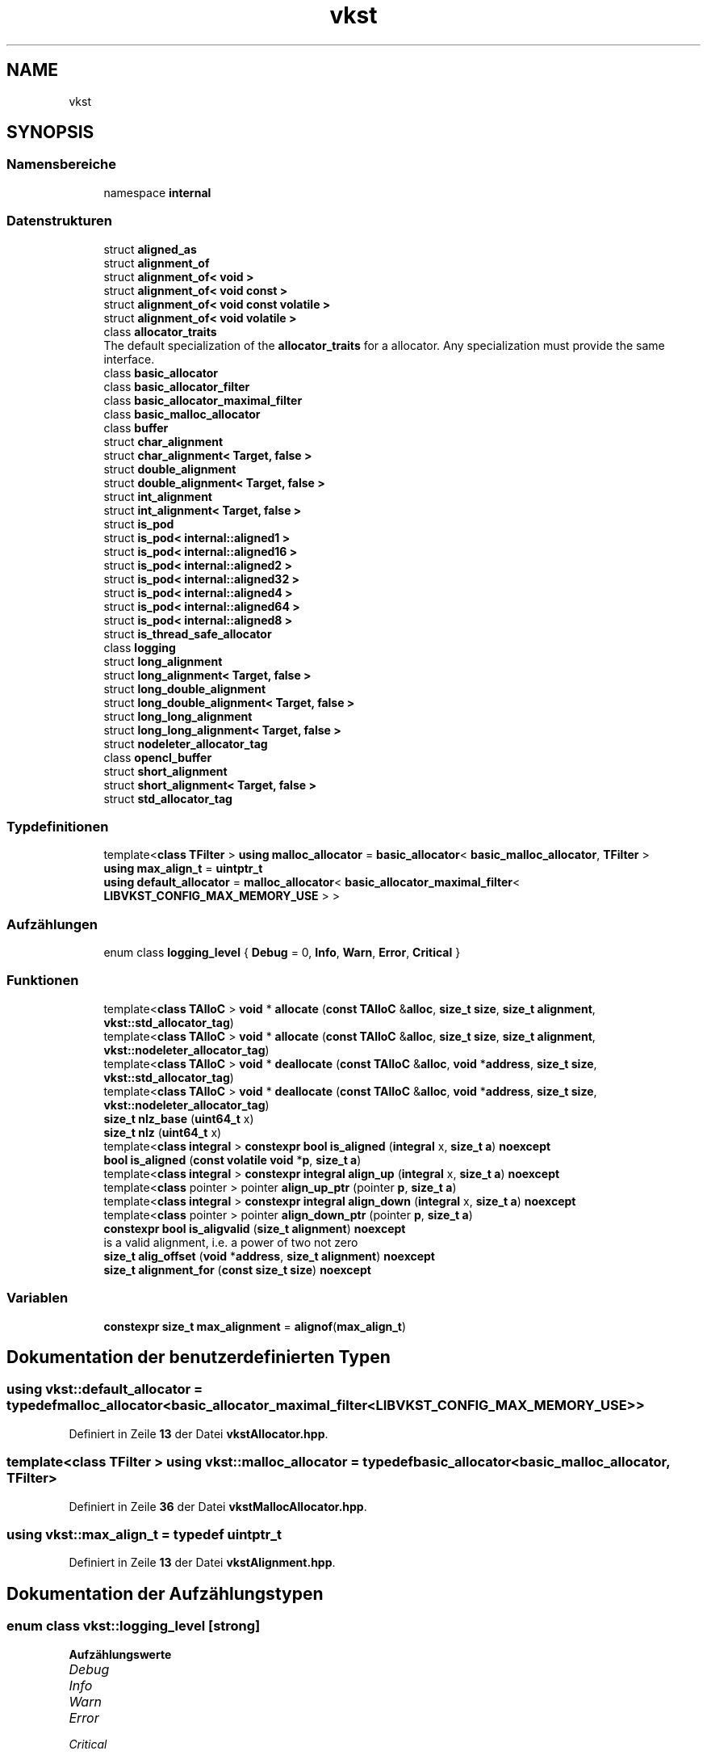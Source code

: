 .TH "vkst" 3 "vkbst" \" -*- nroff -*-
.ad l
.nh
.SH NAME
vkst
.SH SYNOPSIS
.br
.PP
.SS "Namensbereiche"

.in +1c
.ti -1c
.RI "namespace \fBinternal\fP"
.br
.in -1c
.SS "Datenstrukturen"

.in +1c
.ti -1c
.RI "struct \fBaligned_as\fP"
.br
.ti -1c
.RI "struct \fBalignment_of\fP"
.br
.ti -1c
.RI "struct \fBalignment_of< void >\fP"
.br
.ti -1c
.RI "struct \fBalignment_of< void const >\fP"
.br
.ti -1c
.RI "struct \fBalignment_of< void const volatile >\fP"
.br
.ti -1c
.RI "struct \fBalignment_of< void volatile >\fP"
.br
.ti -1c
.RI "class \fBallocator_traits\fP"
.br
.RI "The default specialization of the \fBallocator_traits\fP for a allocator\&. Any specialization must provide the same interface\&. "
.ti -1c
.RI "class \fBbasic_allocator\fP"
.br
.ti -1c
.RI "class \fBbasic_allocator_filter\fP"
.br
.ti -1c
.RI "class \fBbasic_allocator_maximal_filter\fP"
.br
.ti -1c
.RI "class \fBbasic_malloc_allocator\fP"
.br
.ti -1c
.RI "class \fBbuffer\fP"
.br
.ti -1c
.RI "struct \fBchar_alignment\fP"
.br
.ti -1c
.RI "struct \fBchar_alignment< Target, false >\fP"
.br
.ti -1c
.RI "struct \fBdouble_alignment\fP"
.br
.ti -1c
.RI "struct \fBdouble_alignment< Target, false >\fP"
.br
.ti -1c
.RI "struct \fBint_alignment\fP"
.br
.ti -1c
.RI "struct \fBint_alignment< Target, false >\fP"
.br
.ti -1c
.RI "struct \fBis_pod\fP"
.br
.ti -1c
.RI "struct \fBis_pod< internal::aligned1 >\fP"
.br
.ti -1c
.RI "struct \fBis_pod< internal::aligned16 >\fP"
.br
.ti -1c
.RI "struct \fBis_pod< internal::aligned2 >\fP"
.br
.ti -1c
.RI "struct \fBis_pod< internal::aligned32 >\fP"
.br
.ti -1c
.RI "struct \fBis_pod< internal::aligned4 >\fP"
.br
.ti -1c
.RI "struct \fBis_pod< internal::aligned64 >\fP"
.br
.ti -1c
.RI "struct \fBis_pod< internal::aligned8 >\fP"
.br
.ti -1c
.RI "struct \fBis_thread_safe_allocator\fP"
.br
.ti -1c
.RI "class \fBlogging\fP"
.br
.ti -1c
.RI "struct \fBlong_alignment\fP"
.br
.ti -1c
.RI "struct \fBlong_alignment< Target, false >\fP"
.br
.ti -1c
.RI "struct \fBlong_double_alignment\fP"
.br
.ti -1c
.RI "struct \fBlong_double_alignment< Target, false >\fP"
.br
.ti -1c
.RI "struct \fBlong_long_alignment\fP"
.br
.ti -1c
.RI "struct \fBlong_long_alignment< Target, false >\fP"
.br
.ti -1c
.RI "struct \fBnodeleter_allocator_tag\fP"
.br
.ti -1c
.RI "class \fBopencl_buffer\fP"
.br
.ti -1c
.RI "struct \fBshort_alignment\fP"
.br
.ti -1c
.RI "struct \fBshort_alignment< Target, false >\fP"
.br
.ti -1c
.RI "struct \fBstd_allocator_tag\fP"
.br
.in -1c
.SS "Typdefinitionen"

.in +1c
.ti -1c
.RI "template<\fBclass\fP \fBTFilter\fP > \fBusing\fP \fBmalloc_allocator\fP = \fBbasic_allocator\fP< \fBbasic_malloc_allocator\fP, \fBTFilter\fP >"
.br
.ti -1c
.RI "\fBusing\fP \fBmax_align_t\fP = \fBuintptr_t\fP"
.br
.ti -1c
.RI "\fBusing\fP \fBdefault_allocator\fP = \fBmalloc_allocator\fP< \fBbasic_allocator_maximal_filter\fP< \fBLIBVKST_CONFIG_MAX_MEMORY_USE\fP > >"
.br
.in -1c
.SS "Aufzählungen"

.in +1c
.ti -1c
.RI "enum class \fBlogging_level\fP { \fBDebug\fP = 0, \fBInfo\fP, \fBWarn\fP, \fBError\fP, \fBCritical\fP }"
.br
.in -1c
.SS "Funktionen"

.in +1c
.ti -1c
.RI "template<\fBclass\fP \fBTAlloC\fP > \fBvoid\fP * \fBallocate\fP (\fBconst\fP \fBTAlloC\fP &\fBalloc\fP, \fBsize_t\fP \fBsize\fP, \fBsize_t\fP \fBalignment\fP, \fBvkst::std_allocator_tag\fP)"
.br
.ti -1c
.RI "template<\fBclass\fP \fBTAlloC\fP > \fBvoid\fP * \fBallocate\fP (\fBconst\fP \fBTAlloC\fP &\fBalloc\fP, \fBsize_t\fP \fBsize\fP, \fBsize_t\fP \fBalignment\fP, \fBvkst::nodeleter_allocator_tag\fP)"
.br
.ti -1c
.RI "template<\fBclass\fP \fBTAlloC\fP > \fBvoid\fP * \fBdeallocate\fP (\fBconst\fP \fBTAlloC\fP &\fBalloc\fP, \fBvoid\fP *\fBaddress\fP, \fBsize_t\fP \fBsize\fP, \fBvkst::std_allocator_tag\fP)"
.br
.ti -1c
.RI "template<\fBclass\fP \fBTAlloC\fP > \fBvoid\fP * \fBdeallocate\fP (\fBconst\fP \fBTAlloC\fP &\fBalloc\fP, \fBvoid\fP *\fBaddress\fP, \fBsize_t\fP \fBsize\fP, \fBvkst::nodeleter_allocator_tag\fP)"
.br
.ti -1c
.RI "\fBsize_t\fP \fBnlz_base\fP (\fBuint64_t\fP x)"
.br
.ti -1c
.RI "\fBsize_t\fP \fBnlz\fP (\fBuint64_t\fP x)"
.br
.ti -1c
.RI "template<\fBclass\fP \fBintegral\fP > \fBconstexpr\fP \fBbool\fP \fBis_aligned\fP (\fBintegral\fP x, \fBsize_t\fP \fBa\fP) \fBnoexcept\fP"
.br
.ti -1c
.RI "\fBbool\fP \fBis_aligned\fP (\fBconst\fP \fBvolatile\fP \fBvoid\fP *\fBp\fP, \fBsize_t\fP \fBa\fP)"
.br
.ti -1c
.RI "template<\fBclass\fP \fBintegral\fP > \fBconstexpr\fP \fBintegral\fP \fBalign_up\fP (\fBintegral\fP x, \fBsize_t\fP \fBa\fP) \fBnoexcept\fP"
.br
.ti -1c
.RI "template<\fBclass\fP pointer > pointer \fBalign_up_ptr\fP (pointer \fBp\fP, \fBsize_t\fP \fBa\fP)"
.br
.ti -1c
.RI "template<\fBclass\fP \fBintegral\fP > \fBconstexpr\fP \fBintegral\fP \fBalign_down\fP (\fBintegral\fP x, \fBsize_t\fP \fBa\fP) \fBnoexcept\fP"
.br
.ti -1c
.RI "template<\fBclass\fP pointer > pointer \fBalign_down_ptr\fP (pointer \fBp\fP, \fBsize_t\fP \fBa\fP)"
.br
.ti -1c
.RI "\fBconstexpr\fP \fBbool\fP \fBis_aligvalid\fP (\fBsize_t\fP \fBalignment\fP) \fBnoexcept\fP"
.br
.RI "is a valid alignment, i\&.e\&. a power of two not zero "
.ti -1c
.RI "\fBsize_t\fP \fBalig_offset\fP (\fBvoid\fP *\fBaddress\fP, \fBsize_t\fP \fBalignment\fP) \fBnoexcept\fP"
.br
.ti -1c
.RI "\fBsize_t\fP \fBalignment_for\fP (\fBconst\fP \fBsize_t\fP \fBsize\fP) \fBnoexcept\fP"
.br
.in -1c
.SS "Variablen"

.in +1c
.ti -1c
.RI "\fBconstexpr\fP \fBsize_t\fP \fBmax_alignment\fP = \fBalignof\fP(\fBmax_align_t\fP)"
.br
.in -1c
.SH "Dokumentation der benutzerdefinierten Typen"
.PP 
.SS "\fBusing\fP \fBvkst::default_allocator\fP = \fBtypedef\fP \fBmalloc_allocator\fP<\fBbasic_allocator_maximal_filter\fP<\fBLIBVKST_CONFIG_MAX_MEMORY_USE\fP> >"

.PP
Definiert in Zeile \fB13\fP der Datei \fBvkstAllocator\&.hpp\fP\&.
.SS "template<\fBclass\fP \fBTFilter\fP > \fBusing\fP \fBvkst::malloc_allocator\fP = \fBtypedef\fP \fBbasic_allocator\fP<\fBbasic_malloc_allocator\fP, \fBTFilter\fP>"

.PP
Definiert in Zeile \fB36\fP der Datei \fBvkstMallocAllocator\&.hpp\fP\&.
.SS "\fBusing\fP \fBvkst::max_align_t\fP = \fBtypedef\fP \fBuintptr_t\fP"

.PP
Definiert in Zeile \fB13\fP der Datei \fBvkstAlignment\&.hpp\fP\&.
.SH "Dokumentation der Aufzählungstypen"
.PP 
.SS "\fBenum\fP \fBclass\fP \fBvkst::logging_level\fP\fC [strong]\fP"

.PP
\fBAufzählungswerte\fP
.in +1c
.TP
\fB\fIDebug \fP\fP
.TP
\fB\fIInfo \fP\fP
.TP
\fB\fIWarn \fP\fP
.TP
\fB\fIError \fP\fP
.TP
\fB\fICritical \fP\fP
.PP
Definiert in Zeile \fB19\fP der Datei \fBvkstLogging\&.hpp\fP\&.
.SH "Dokumentation der Funktionen"
.PP 
.SS "\fBsize_t\fP vkst::alig_offset (\fBvoid\fP * address, \fBsize_t\fP alignment)\fC [inline]\fP, \fC [noexcept]\fP"

.PP
Definiert in Zeile \fB168\fP der Datei \fBvkstAlignment\&.hpp\fP\&.
.SS "template<\fBclass\fP \fBintegral\fP > \fBconstexpr\fP \fBintegral\fP vkst::align_down (\fBintegral\fP x, \fBsize_t\fP a)\fC [constexpr]\fP, \fC [noexcept]\fP"

.PP
Definiert in Zeile \fB151\fP der Datei \fBvkstAlignment\&.hpp\fP\&.
.SS "template<\fBclass\fP pointer > pointer vkst::align_down_ptr (pointer p, \fBsize_t\fP a)"

.PP
Definiert in Zeile \fB155\fP der Datei \fBvkstAlignment\&.hpp\fP\&.
.SS "template<\fBclass\fP \fBintegral\fP > \fBconstexpr\fP \fBintegral\fP vkst::align_up (\fBintegral\fP x, \fBsize_t\fP a)\fC [constexpr]\fP, \fC [noexcept]\fP"

.PP
Definiert in Zeile \fB142\fP der Datei \fBvkstAlignment\&.hpp\fP\&.
.SS "template<\fBclass\fP pointer > pointer vkst::align_up_ptr (pointer p, \fBsize_t\fP a)"

.PP
Definiert in Zeile \fB146\fP der Datei \fBvkstAlignment\&.hpp\fP\&.
.SS "\fBsize_t\fP vkst::alignment_for (\fBconst\fP \fBsize_t\fP size)\fC [inline]\fP, \fC [noexcept]\fP"

.PP
Definiert in Zeile \fB175\fP der Datei \fBvkstAlignment\&.hpp\fP\&.
.SS "template<\fBclass\fP \fBTAlloC\fP > \fBvoid\fP * vkst::allocate (\fBconst\fP \fBTAlloC\fP & alloc, \fBsize_t\fP size, \fBsize_t\fP alignment, \fBvkst::nodeleter_allocator_tag\fP)\fC [inline]\fP"

.PP
Definiert in Zeile \fB42\fP der Datei \fBvkstAllocatorTraits\&.hpp\fP\&.
.SS "template<\fBclass\fP \fBTAlloC\fP > \fBvoid\fP * vkst::allocate (\fBconst\fP \fBTAlloC\fP & alloc, \fBsize_t\fP size, \fBsize_t\fP alignment, \fBvkst::std_allocator_tag\fP)\fC [inline]\fP"

.PP
Definiert in Zeile \fB36\fP der Datei \fBvkstAllocatorTraits\&.hpp\fP\&.
.SS "template<\fBclass\fP \fBTAlloC\fP > \fBvoid\fP * vkst::deallocate (\fBconst\fP \fBTAlloC\fP & alloc, \fBvoid\fP * address, \fBsize_t\fP size, \fBvkst::nodeleter_allocator_tag\fP)\fC [inline]\fP"

.PP
Definiert in Zeile \fB53\fP der Datei \fBvkstAllocatorTraits\&.hpp\fP\&.
.SS "template<\fBclass\fP \fBTAlloC\fP > \fBvoid\fP * vkst::deallocate (\fBconst\fP \fBTAlloC\fP & alloc, \fBvoid\fP * address, \fBsize_t\fP size, \fBvkst::std_allocator_tag\fP)\fC [inline]\fP"

.PP
Definiert in Zeile \fB47\fP der Datei \fBvkstAllocatorTraits\&.hpp\fP\&.
.SS "\fBbool\fP vkst::is_aligned (\fBconst\fP \fBvolatile\fP \fBvoid\fP * p, \fBsize_t\fP a)\fC [inline]\fP"

.PP
Definiert in Zeile \fB137\fP der Datei \fBvkstAlignment\&.hpp\fP\&.
.SS "template<\fBclass\fP \fBintegral\fP > \fBconstexpr\fP \fBbool\fP vkst::is_aligned (\fBintegral\fP x, \fBsize_t\fP a)\fC [constexpr]\fP, \fC [noexcept]\fP"

.PP
Definiert in Zeile \fB134\fP der Datei \fBvkstAlignment\&.hpp\fP\&.
.SS "\fBconstexpr\fP \fBbool\fP vkst::is_aligvalid (\fBsize_t\fP alignment)\fC [constexpr]\fP, \fC [noexcept]\fP"

.PP
is a valid alignment, i\&.e\&. a power of two not zero 
.PP
Definiert in Zeile \fB163\fP der Datei \fBvkstAlignment\&.hpp\fP\&.
.SS "\fBsize_t\fP vkst::nlz (\fBuint64_t\fP x)\fC [inline]\fP"

.PP
Definiert in Zeile \fB20\fP der Datei \fBvkstAlignment\&.hpp\fP\&.
.SS "\fBsize_t\fP vkst::nlz_base (\fBuint64_t\fP x)\fC [inline]\fP"

.PP
Definiert in Zeile \fB16\fP der Datei \fBvkstAlignment\&.hpp\fP\&.
.SH "Variablen-Dokumentation"
.PP 
.SS "\fBconstexpr\fP \fBsize_t\fP vkst::max_alignment = \fBalignof\fP(\fBmax_align_t\fP)\fC [constexpr]\fP"

.PP
Definiert in Zeile \fB14\fP der Datei \fBvkstAlignment\&.hpp\fP\&.
.SH "Autor"
.PP 
Automatisch erzeugt von Doxygen für vkbst aus dem Quellcode\&.
